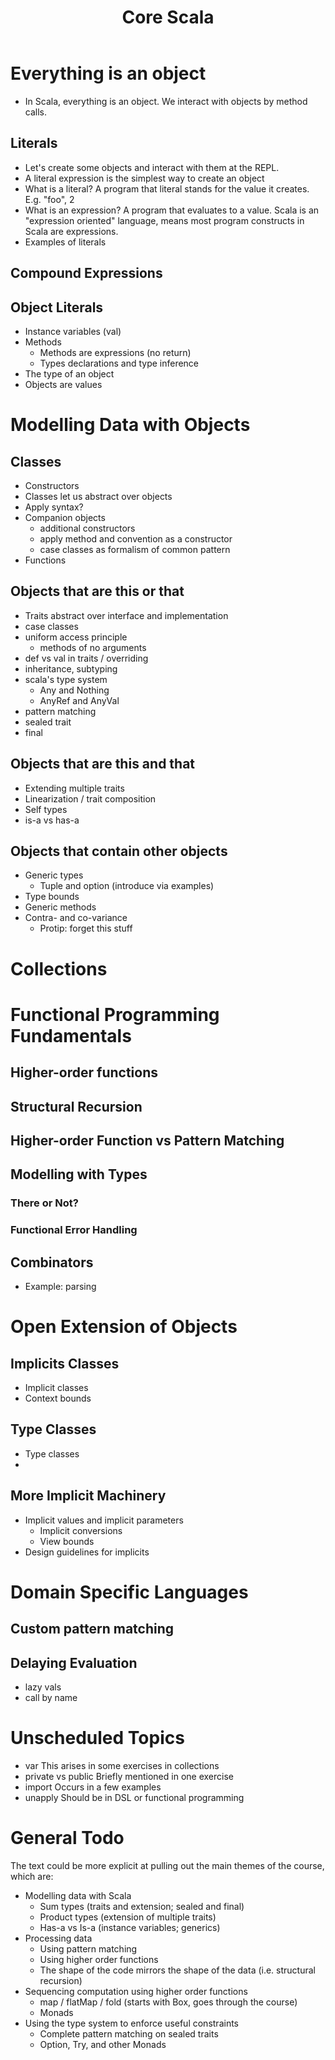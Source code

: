 #+TITLE: Core Scala

* Everything is an object
  - In Scala, everything is an object. We interact with objects by method calls.
** Literals
   - Let's create some objects and interact with them at the REPL.
   - A literal expression is the simplest way to create an object
   - What is a literal? A program that literal stands for the value it creates. E.g. "foo", 2
   - What is an expression? A program that evaluates to a value. Scala is an "expression oriented" language, means most program constructs in Scala are expressions.
   - Examples of literals
** Compound Expressions
** Object Literals
   - Instance variables (val)
   - Methods
     - Methods are expressions (no return)
     - Types declarations and type inference
   - The type of an object
   - Objects are values
* Modelling Data with Objects
** Classes
   - Constructors
   - Classes let us abstract over objects
   - Apply syntax?
   - Companion objects
     - additional constructors
     - apply method and convention as a constructor
     - case classes as formalism of common pattern
   - Functions
** Objects that are this or that
   - Traits abstract over interface and implementation
   - case classes
   - uniform access principle
     - methods of no arguments
   - def vs val in traits / overriding
   - inheritance, subtyping
   - scala's type system
     - Any and Nothing
     - AnyRef and AnyVal
   - pattern matching
   - sealed trait
   - final
** Objects that are this and that
   - Extending multiple traits
   - Linearization / trait composition
   - Self types
   - is-a vs has-a
** Objects that contain other objects
   - Generic types
     - Tuple and option (introduce via examples)
   - Type bounds
   - Generic methods
   - Contra- and co-variance
     - Protip: forget this stuff
* Collections
* Functional Programming Fundamentals
** Higher-order functions
** Structural Recursion
** Higher-order Function vs Pattern Matching
** Modelling with Types
*** There or Not?
*** Functional Error Handling
** Combinators
   - Example: parsing
* Open Extension of Objects
** Implicits Classes
   - Implicit classes
   - Context bounds
** Type Classes
   - Type classes
   -
** More Implicit Machinery
   - Implicit values and implicit parameters
     - Implicit conversions
     - View bounds
   - Design guidelines for implicits
* Domain Specific Languages
** Custom pattern matching
** Delaying Evaluation
   - lazy vals
   - call by name
* Unscheduled Topics
  - var
    This arises in some exercises in collections
  - private vs public
    Briefly mentioned in one exercise
  - import
    Occurs in a few examples
  - unapply
    Should be in DSL or functional programming
* General Todo
  The text could be more explicit at pulling out the main themes of the course, which are:

  - Modelling data with Scala
    - Sum types (traits and extension; sealed and final)
    - Product types (extension of multiple traits)
    - Has-a vs Is-a (instance variables; generics)

  - Processing data
    - Using pattern matching
    - Using higher order functions
    - The shape of the code mirrors the shape of the data (i.e. structural recursion)

  - Sequencing computation using higher order functions
    - map / flatMap / fold (starts with Box, goes through the course)
    - Monads

  - Using the type system to enforce useful constraints
    - Complete pattern matching on sealed traits
    - Option, Try, and other Monads

